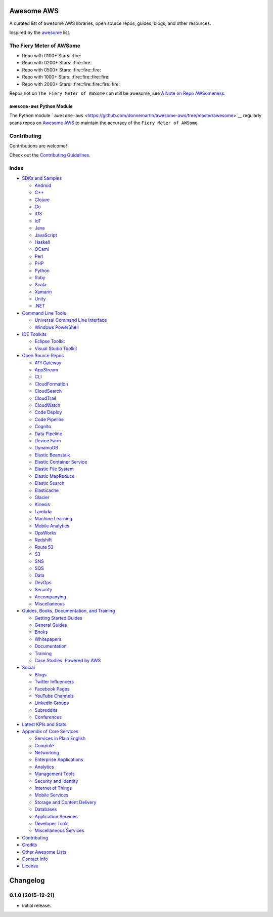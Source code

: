 .. raw:: html

   <p align="center">

.. raw:: html

   </p>

Awesome AWS |Awesome|
=====================

A curated list of awesome AWS libraries, open source repos, guides,
blogs, and other resources.

Inspired by the `awesome <https://github.com/sindresorhus/awesome>`__
list.

The Fiery Meter of AWSome
-------------------------

-  Repo with 0100+ Stars: :fire:
-  Repo with 0200+ Stars: :fire::fire:
-  Repo with 0500+ Stars: :fire::fire::fire:
-  Repo with 1000+ Stars: :fire::fire::fire::fire:
-  Repo with 2000+ Stars: :fire::fire::fire::fire::fire:

Repos not on ``The Fiery Meter of AWSome`` can still be awesome, see `A
Note on Repo
AWSomeness <https://github.com/donnemartin/awesome-aws/blob/master/CONTRIBUTING.md#a-note-on-repo-awsomeness>`__.

``awesome-aws`` Python Module
~~~~~~~~~~~~~~~~~~~~~~~~~~~~~

|Build Status| |Codecov| |PyPI version|

The Python module
```awesome-aws`` <https://github.com/donnemartin/awesome-aws/tree/master/awesome>`__
regularly scans repos on `Awesome
AWS <https://github.com/donnemartin/awesome-aws>`__ to maintain the
accuracy of the ``Fiery Meter of AWSome``.

Contributing
------------

Contributions are welcome!

Check out the `Contributing
Guidelines <https://github.com/donnemartin/awesome-aws/blob/master/CONTRIBUTING.md>`__.

Index
-----

-  `SDKs and Samples <#sdks-and-samples>`__

   -  `Android <#android-sdk>`__
   -  `C++ <#c-sdk>`__
   -  `Clojure <#clojure-sdk>`__
   -  `Go <#go-sdk>`__
   -  `iOS <#ios-sdk>`__
   -  `IoT <#iot-sdk>`__
   -  `Java <#java-sdk>`__
   -  `JavaScript <#javascript-sdk>`__
   -  `Haskell <#haskell-sdk>`__
   -  `OCaml <#ocaml-sdk>`__
   -  `Perl <#perl-sdk>`__
   -  `PHP <#php-sdk>`__
   -  `Python <#python-sdk>`__
   -  `Ruby <#ruby-sdk>`__
   -  `Scala <#scala-sdk>`__
   -  `Xamarin <#xamarin-sdk>`__
   -  `Unity <#unity-sdk>`__
   -  `.NET <#net-sdk>`__

-  `Command Line Tools <#command-line-tools>`__

   -  `Universal Command Line
      Interface <#universal-command-line-interface>`__
   -  `Windows PowerShell <#windows-powershell>`__

-  `IDE Toolkits <#ide-toolkits>`__

   -  `Eclipse Toolkit <#eclipse-toolkit>`__
   -  `Visual Studio Toolkit <#visual-studio-toolkit>`__

-  `Open Source Repos <#open-source-repos>`__

   -  `API Gateway <#api-gateway>`__
   -  `AppStream <#appstream>`__
   -  `CLI <#cli>`__
   -  `CloudFormation <#cloudformation>`__
   -  `CloudSearch <#cloudsearch>`__
   -  `CloudTrail <#cloudtrail>`__
   -  `CloudWatch <#cloudwatch>`__
   -  `Code Deploy <#code-deploy>`__
   -  `Code Pipeline <#code-pipeline>`__
   -  `Cognito <#cognito>`__
   -  `Data Pipeline <#data-pipeline>`__
   -  `Device Farm <#device-farm>`__
   -  `DynamoDB <#dynamodb>`__
   -  `Elastic Beanstalk <#elastic-beanstalk>`__
   -  `Elastic Container Service <#elastic-container-service>`__
   -  `Elastic File System <#elastic-file-system>`__
   -  `Elastic MapReduce <#elastic-mapreduce>`__
   -  `Elastic Search <#elastic-search>`__
   -  `Elasticache <#elasticache>`__
   -  `Glacier <#glacier>`__
   -  `Kinesis <#kinesis>`__
   -  `Lambda <#lambda>`__
   -  `Machine Learning <#machine-learning>`__
   -  `Mobile Analytics <#mobile-analytics>`__
   -  `OpsWorks <#opsworks>`__
   -  `Redshift <#redshift>`__
   -  `Route 53 <#route-53>`__
   -  `S3 <#s3>`__
   -  `SNS <#sns>`__
   -  `SQS <#sqs>`__
   -  `Data <#data>`__
   -  `DevOps <#devops>`__
   -  `Security <#security>`__
   -  `Accompanying <#accompanying-repos>`__
   -  `Miscellaneous <#miscellaneous-repos>`__

-  `Guides, Books, Documentation, and
   Training <#guides-books-documentation-and-training>`__

   -  `Getting Started Guides <#getting-started-guides>`__
   -  `General Guides <#general-guides>`__
   -  `Books <#books>`__
   -  `Whitepapers <#whitepapers>`__
   -  `Documentation <#documentation>`__
   -  `Training <#training>`__
   -  `Case Studies: Powered by AWS <#case-studies-powered-by-aws>`__

-  `Social <#social>`__

   -  `Blogs <#blogs>`__
   -  `Twitter Influencers <#twitter-influencers>`__
   -  `Facebook Pages <#facebook-pages>`__
   -  `YouTube Channels <#youtube-channels>`__
   -  `LinkedIn Groups <#linkedin-groups>`__
   -  `Subreddits <#subreddits>`__
   -  `Conferences <#conferences>`__

-  `Latest KPIs and Stats <#latest-kpis-and-stats>`__
-  `Appendix of Core Services <#appendix-of-core-services>`__

   -  `Services in Plain English <#services-in-plain-english>`__
   -  `Compute <#compute-services>`__
   -  `Networking <#networking-services>`__
   -  `Enterprise Applications <#enterprise-applications>`__
   -  `Analytics <#analytics-services>`__
   -  `Management Tools <#management-tools>`__
   -  `Security and Identity <#security-and-identity-services>`__
   -  `Internet of Things <#internet-of-things-service>`__
   -  `Mobile Services <#mobile-services>`__
   -  `Storage and Content
      Delivery <#storage-and-content-delivery-services>`__
   -  `Databases <#databases>`__
   -  `Application Services <#application-services>`__
   -  `Developer Tools <#developer-tools>`__
   -  `Miscellaneous Services <#miscellaneous-services>`__

-  `Contributing <#contributing>`__
-  `Credits <#credits>`__
-  `Other Awesome Lists <#other-awesome-lists>`__
-  `Contact Info <#contact-info>`__
-  `License <#license>`__

Changelog
=========

0.1.0 (2015-12-21)
------------------

-  Initial release.

.. |Awesome| image:: https://cdn.rawgit.com/sindresorhus/awesome/d7305f38d29fed78fa85652e3a63e154dd8e8829/media/badge.svg
   :target: https://github.com/sindresorhus/awesome
.. |Build Status| image:: https://travis-ci.org/donnemartin/awesome-aws.svg?branch=master
   :target: https://travis-ci.org/donnemartin/awesome-aws
.. |Codecov| image:: https://img.shields.io/codecov/c/github/donnemartin/awesome-aws.svg
   :target: https://codecov.io/github/donnemartin/saws/awesome-aws
.. |PyPI version| image:: https://badge.fury.io/py/awesome-aws.svg
   :target: http://badge.fury.io/py/awesome-aws
